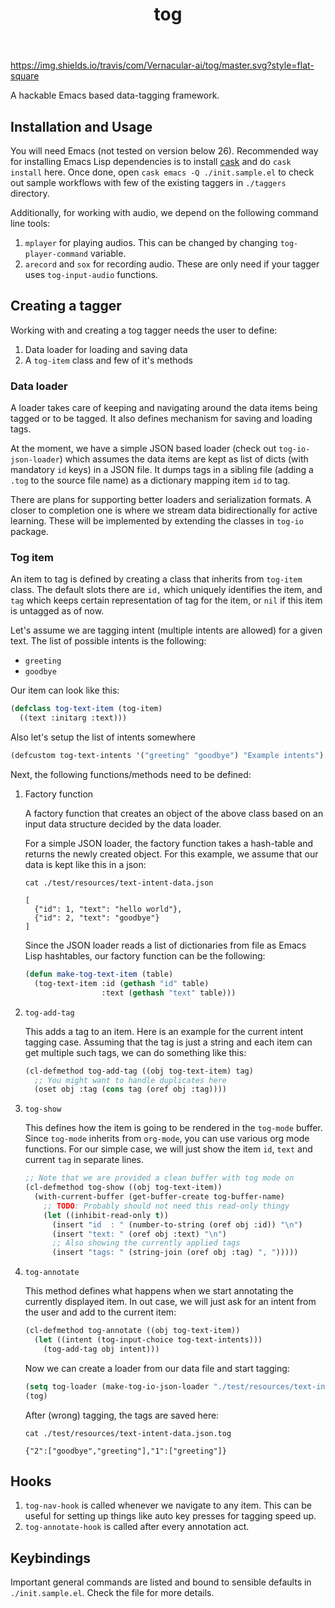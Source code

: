 #+TITLE: tog

[[https://travis-ci.com/Vernacular-ai/tog][https://img.shields.io/travis/com/Vernacular-ai/tog/master.svg?style=flat-square]]

A hackable Emacs based data-tagging framework.

[[file:./screen-tagged.png]]

** Installation and Usage

You will need Emacs (not tested on version below 26). Recommended way for
installing Emacs Lisp dependencies is to install [[https://github.com/cask/cask][cask]] and do ~cask install~ here.
Once done, open ~cask emacs -Q ./init.sample.el~ to check out sample workflows
with few of the existing taggers in ~./taggers~ directory.

Additionally, for working with audio, we depend on the following command line
tools:

1. ~mplayer~ for playing audios. This can be changed by changing
   ~tog-player-command~ variable.
2. ~arecord~ and ~sox~ for recording audio. These are only need if your tagger uses
   ~tog-input-audio~ functions.

** Creating a tagger

Working with and creating a tog tagger needs the user to define:

1. Data loader for loading and saving data
2. A ~tog-item~ class and few of it's methods

*** Data loader

A loader takes care of keeping and navigating around the data items being tagged
or to be tagged. It also defines mechanism for saving and loading tags.

At the moment, we have a simple JSON based loader (check out ~tog-io-json-loader~)
which assumes the data items are kept as list of dicts (with mandatory ~id~ keys)
in a JSON file. It dumps tags in a sibling file (adding a ~.tog~ to the source
file name) as a dictionary mapping item ~id~ to tag.

There are plans for supporting better loaders and serialization formats. A
closer to completion one is where we stream data bidirectionally for active
learning. These will be implemented by extending the classes in ~tog-io~ package.

*** Tog item

An item to tag is defined by creating a class that inherits from ~tog-item~ class.
The default slots there are ~id,~ which uniquely identifies the item, and ~tag~
which keeps certain representation of tag for the item, or ~nil~ if this item is
untagged as of now.

Let's assume we are tagging intent (multiple intents are allowed) for a given
text. The list of possible intents is the following:

- ~greeting~
- ~goodbye~

Our item can look like this:
#+begin_src emacs-lisp
  (defclass tog-text-item (tog-item)
    ((text :initarg :text)))
#+end_src

#+RESULTS:
: tog-text-item

Also let's setup the list of intents somewhere

#+begin_src emacs-lisp
  (defcustom tog-text-intents '("greeting" "goodbye") "Example intents")
#+end_src

#+RESULTS:
: tog-text-intents

Next, the following functions/methods need to be defined:

**** Factory function
A factory function that creates an object of the above class based on an input
data structure decided by the data loader.

For a simple JSON loader, the factory function takes a hash-table and returns
the newly created object. For this example, we assume that our data is kept like
this in a json:

#+begin_src shell :exports both :results output
cat ./test/resources/text-intent-data.json
#+end_src

#+RESULTS:
: [
:   {"id": 1, "text": "hello world"},
:   {"id": 2, "text": "goodbye"}
: ]

Since the JSON loader reads a list of dictionaries from file as Emacs Lisp
hashtables, our factory function can be the following:

#+begin_src emacs-lisp
  (defun make-tog-text-item (table)
    (tog-text-item :id (gethash "id" table)
                   :text (gethash "text" table)))
#+end_src

#+RESULTS:
: make-tog-text-item

**** ~tog-add-tag~
This adds a tag to an item. Here is an example for the current intent tagging
case. Assuming that the tag is just a string and each item can get multiple such
tags, we can do something like this:

#+begin_src emacs-lisp
  (cl-defmethod tog-add-tag ((obj tog-text-item) tag)
    ;; You might want to handle duplicates here
    (oset obj :tag (cons tag (oref obj :tag))))
#+end_src

#+RESULTS:
: tog-add-tag

**** ~tog-show~
This defines how the item is going to be rendered in the ~tog-mode~ buffer. Since
~tog-mode~ inherits from ~org-mode~, you can use various org mode functions. For our
simple case, we will just show the item ~id~, ~text~ and current ~tag~ in separate
lines.

#+begin_src emacs-lisp
  ;; Note that we are provided a clean buffer with tog mode on
  (cl-defmethod tog-show ((obj tog-text-item))
    (with-current-buffer (get-buffer-create tog-buffer-name)
      ;; TODO: Probably should not need this read-only thingy
      (let ((inhibit-read-only t))
        (insert "id  : " (number-to-string (oref obj :id)) "\n")
        (insert "text: " (oref obj :text) "\n")
        ;; Also showing the currently applied tags
        (insert "tags: " (string-join (oref obj :tag) ", ")))))
#+end_src

#+RESULTS:
: tog-show

**** ~tog-annotate~
This method defines what happens when we start annotating the currently
displayed item. In out case, we will just ask for an intent from the user and
add to the current item:

#+begin_src emacs-lisp
  (cl-defmethod tog-annotate ((obj tog-text-item))
    (let ((intent (tog-input-choice tog-text-intents)))
      (tog-add-tag obj intent)))
#+end_src

#+RESULTS:
: tog-annotate

Now we can create a loader from our data file and start tagging:

#+begin_src emacs-lisp
  (setq tog-loader (make-tog-io-json-loader "./test/resources/text-intent-data.json" #'make-tog-text-item))
  (tog)
#+end_src

#+RESULTS:

After (wrong) tagging, the tags are saved here:

#+begin_src shell :exports both :results output
  cat ./test/resources/text-intent-data.json.tog
#+end_src

#+RESULTS:
: {"2":["goodbye","greeting"],"1":["greeting"]}

** Hooks

1. ~tog-nav-hook~ is called whenever we navigate to any item. This can be useful
   for setting up things like auto key presses for tagging speed up.
2. ~tog-annotate-hook~ is called after every annotation act.

** Keybindings

Important general commands are listed and bound to sensible defaults in
~./init.sample.el~. Check the file for more details.
